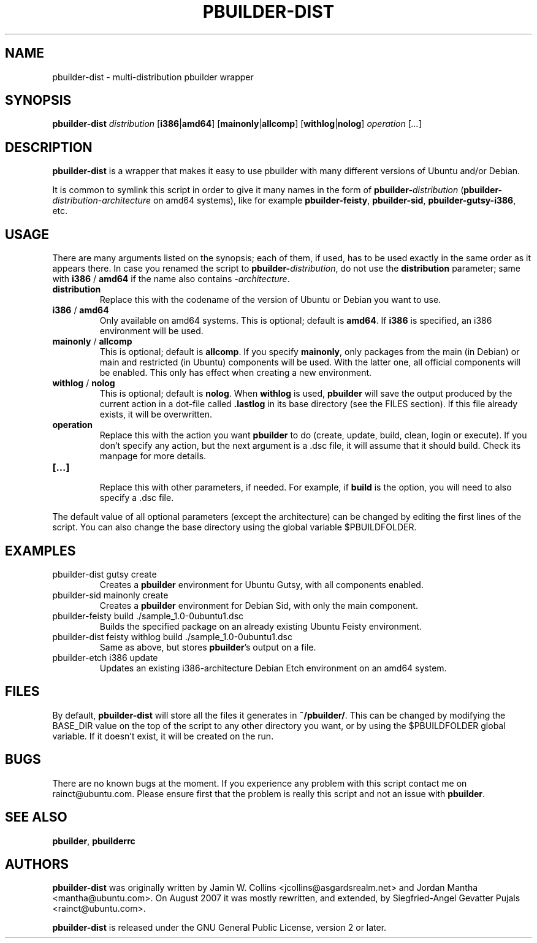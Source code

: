 .TH PBUILDER\-DIST 1 "August 16, 2007" "ubuntu-dev-tools"

.SH NAME
pbuilder\-dist \- multi-distribution pbuilder wrapper

.SH SYNOPSIS
\fBpbuilder\-dist\fP \fIdistribution\fR [\fBi386\fP|\fBamd64\fP] [\fBmainonly\fP|\fBallcomp\fP]
[\fBwithlog\fP|\fBnolog\fP] \fIoperation\fR [\fI...\fR]

.SH DESCRIPTION
\fBpbuilder\-dist\fP is a wrapper that makes it easy to use pbuilder with many different 
versions of Ubuntu and/or Debian. 
.PP
It is common to symlink this script in order to give it many names in the form of
\fBpbuilder\-\fIdistribution\fP\fR (\fBpbuilder\-\fIdistribution\fR\-\fIarchitecture\fP\fR on amd64
systems), like for example \fBpbuilder\-feisty\fP, \fBpbuilder\-sid\fP, \fBpbuilder\-gutsy\-i386\fP, etc.

.SH USAGE
There are many arguments listed on the synopsis; each of them, if used, has to be used exactly in
the same order as it appears there.
In case you renamed the script to \fBpbuilder\-\fIdistribution\fP\fR, do not
use the \fBdistribution\fP parameter; same with \fBi386\fP / \fBamd64\fP if
the name also contains \-\fIarchitecture\fR.
.TP
\fBdistribution\fP
Replace this with the codename of the version of Ubuntu or Debian you want to use.
.TP
\fBi386\fP / \fBamd64\fP
Only available on amd64 systems.
This is optional; default is \fBamd64\fP.
If \fBi386\fP is specified, an i386 environment will be used.
.TP
\fBmainonly\fP / \fBallcomp\fP
This is optional; default is \fBallcomp\fP.
If you specify \fBmainonly\fP, only packages from the main (in Debian) or
main and restricted (in Ubuntu) components will be used.
With the latter one, all official components will be enabled.
This only has effect when creating a new environment.
.TP
\fBwithlog\fP / \fBnolog\fP
This is optional; default is \fBnolog\fP.
When \fBwithlog\fP is used, \fBpbuilder\fP will save the output produced by
the current action in a dot-file called \fB.lastlog\fP in its base directory
(see the FILES section).
If this file already exists, it will be overwritten.
.TP
\fBoperation\fP
Replace this with the action you want \fBpbuilder\fP to do (create, update,
build, clean, login or execute).
If you don't specify any action, but the next argument is a .dsc file, it
will assume that it should build.
Check its manpage for more details.
.TP
\fB[...]\fP
.br
Replace this with other parameters, if needed.
For example, if \fBbuild\fP is the option, you will need to also specify
a .dsc file.
.PP
The default value of all optional parameters (except the architecture) can
be changed by editing the first lines of the script.
You can also change the base directory using the global variable
$PBUILDFOLDER.
.PP

.SH EXAMPLES
.TP
pbuilder\-dist gutsy create
Creates a \fBpbuilder\fP environment for Ubuntu Gutsy, with all components enabled.
.TP
pbuilder\-sid mainonly create
Creates a \fBpbuilder\fP environment for Debian Sid, with only the main component.
.TP
pbuilder\-feisty build ./sample_1.0\-0ubuntu1.dsc
Builds the specified package on an already existing Ubuntu Feisty environment.
.TP
pbuilder\-dist feisty withlog build ./sample_1.0\-0ubuntu1.dsc
Same as above, but stores \fBpbuilder\fP's output on a file.
.TP
pbuilder\-etch i386 update
Updates an existing i386-architecture Debian Etch environment on an amd64 system.

.SH FILES
By default, \fBpbuilder\-dist\fP will store all the files it generates in \fB~/pbuilder/\fP.
This can be changed by modifying the BASE_DIR value on the top of the script
to any other directory you want, or by using the $PBUILDFOLDER global variable.
If it doesn't exist, it will be created on the run.

.SH BUGS
There are no known bugs at the moment.
If you experience any problem with this script contact me on
rainct@ubuntu.com.
Please ensure first that the problem is really this script and not an issue
with \fBpbuilder\fP.

.SH SEE ALSO
\fBpbuilder\fR, \fBpbuilderrc\fR

.SH AUTHORS
\fBpbuilder\-dist\fP was originally written by Jamin W. Collins
<jcollins@asgardsrealm.net> and Jordan Mantha <mantha@ubuntu.com>.
On August 2007 it was mostly rewritten, and extended, by Siegfried-Angel
Gevatter Pujals <rainct@ubuntu.com>.

\fBpbuilder\-dist\fP is released under the GNU General Public License, version
2 or later.
